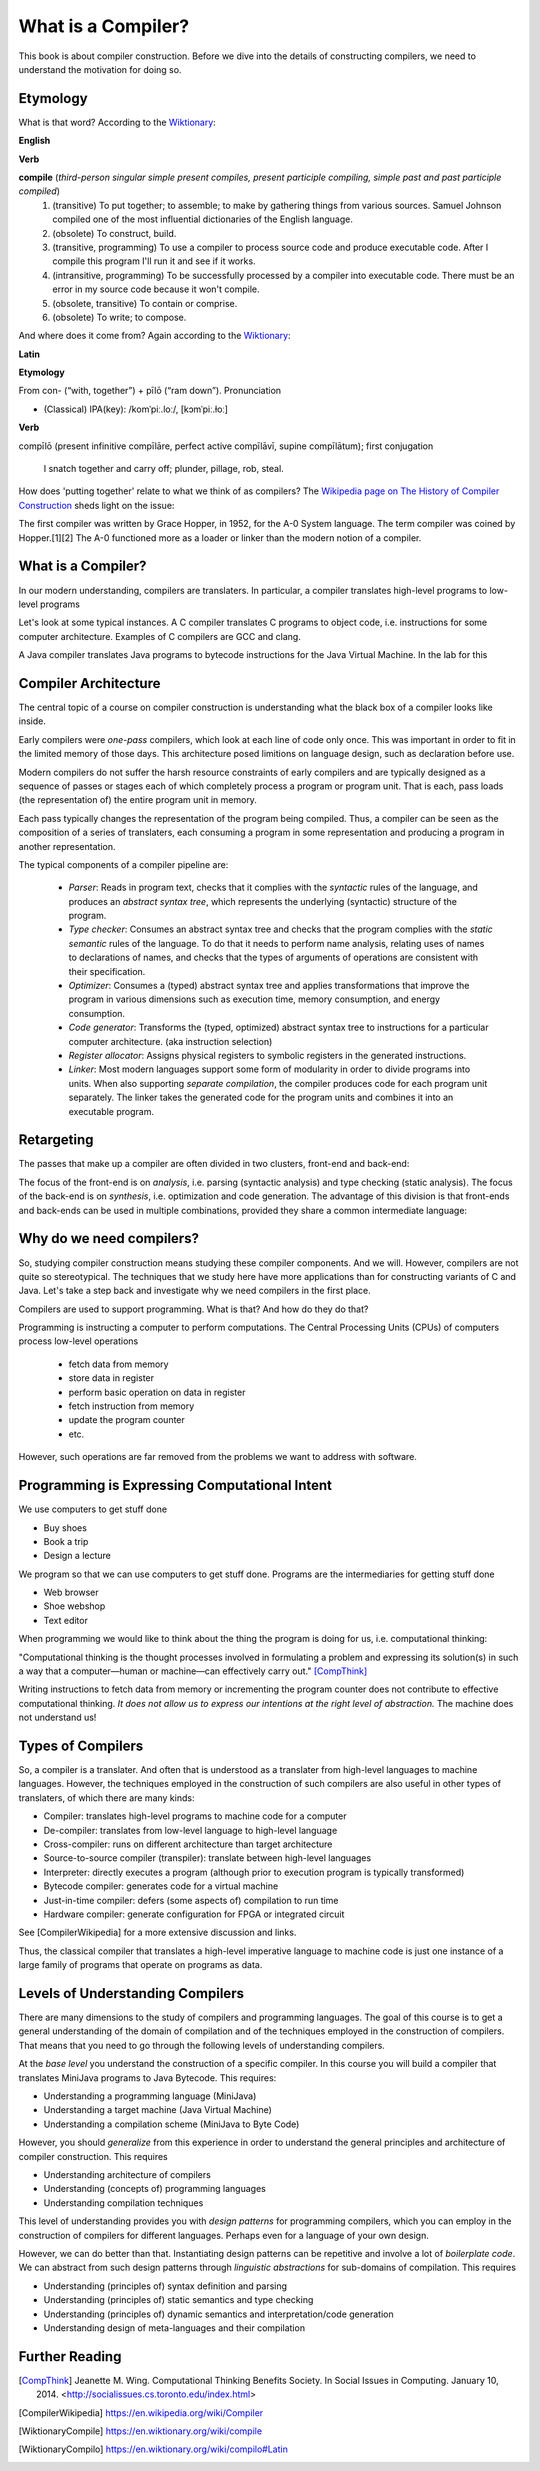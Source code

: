 ========================================
What is a Compiler?
========================================

This book is about compiler construction. Before we dive into the details of constructing compilers, we need to understand the motivation for doing so.

Etymology
-------------------------------------------------------------------------------

What is that word? According to the `Wiktionary <https://en.wiktionary.org/wiki/compile>`_:

**English**

**Verb**

**compile** (*third-person singular simple present compiles, present participle compiling, simple past and past participle compiled*)
	1.	(transitive) To put together; to assemble; to make by gathering things from various sources. Samuel Johnson compiled one of the most influential dictionaries of the English language.
	2.	(obsolete) To construct, build.
	3.	(transitive, programming) To use a compiler to process source code and produce executable code. After I compile this program I'll run it and see if it works.
	4.	(intransitive, programming) To be successfully processed by a compiler into executable code. There must be an error in my source code because it won't compile.
	5.	(obsolete, transitive) To contain or comprise.
	6.	(obsolete) To write; to compose.

And where does it come from? Again according to the `Wiktionary
<https://en.wiktionary.org/wiki/compilo#Latin>`_:

**Latin**

**Etymology**

From con- (“with, together”) +‎ pīlō (“ram down”).
Pronunciation

- (Classical) IPA(key): /komˈpiː.loː/, [kɔmˈpiː.ɫoː]

**Verb**

compīlō (present infinitive compīlāre, perfect active compīlāvī, supine compīlātum); first conjugation

    I snatch together and carry off; plunder, pillage, rob, steal.

How does 'putting together' relate to what we think of as compilers? The `Wikipedia page on The History of Compiler Construction <https://en.wikipedia.org/wiki/History_of_compiler_construction>`_ sheds light on the issue:

| The first compiler was written by Grace Hopper, in 1952, for the A-0 System language. The term compiler was coined by Hopper.[1][2] The A-0 functioned more as a loader or linker than the modern notion of a compiler.


What is a Compiler?
-------------------------------------------------------------------------------

In our modern understanding, compilers are translaters. In particular,
a compiler translates high-level programs to low-level programs

.. image:: images/dyl-introduction/dyl-introduction.024.png

Let's look at some typical instances. A C compiler translates C programs to object code, i.e. instructions for some computer architecture. Examples of C compilers are GCC and clang.

.. image:: images/dyl-introduction/dyl-introduction.026.png

A Java compiler translates Java programs to bytecode instructions for the Java Virtual Machine. In the lab for this

.. image:: images/dyl-introduction/dyl-introduction.028.png


Compiler Architecture
-------------------------------------------------------------------------------

The central topic of a course on compiler construction is understanding what the black box of a compiler looks like inside.

Early compilers were *one-pass* compilers, which look at each line of code only once. This was important in order to fit in the limited memory of those days. This architecture posed limitions on language design, such as declaration before use.

Modern compilers do not suffer the harsh resource constraints of early compilers and are typically designed as a sequence of passes or stages each of which completely process a program or program unit. That is each, pass loads (the representation of) the entire program unit in memory.

.. image:: images/dyl-introduction/dyl-introduction.030.png

Each pass typically changes the representation of the program being compiled. Thus, a compiler can be seen as the composition of a series of translaters, each consuming a program in some representation and producing a program in another representation.

.. image:: images/dyl-introduction/dyl-introduction.032.png

The typical components of a compiler pipeline are:

  - *Parser*: Reads in program text, checks that it complies with the *syntactic* rules of the language, and produces an *abstract syntax tree*, which represents the underlying (syntactic) structure of the program.
  - *Type checker*: Consumes an abstract syntax tree and checks that the program complies with the *static semantic* rules of the language. To do that it needs to perform name analysis, relating uses of names to declarations of names, and checks that the types of arguments of operations are consistent with their specification.
  - *Optimizer*: Consumes a (typed) abstract syntax tree and applies transformations that improve the program in various dimensions such as execution time, memory consumption, and energy consumption.
  - *Code generator*: Transforms the (typed, optimized) abstract syntax tree to instructions for a particular computer architecture. (aka instruction selection)
  - *Register allocator*: Assigns physical registers to symbolic registers in the generated instructions.
  - *Linker*: Most modern languages support some form of modularity in order to divide programs into units. When also supporting *separate compilation*, the compiler produces code for each program unit separately. The linker takes the generated code for the program units and combines it into an executable program.

Retargeting
-------------------------------------------------------------------------------

The passes that make up a compiler are often divided in two clusters, front-end and back-end:

.. image:: images/dyl-introduction/dyl-introduction.036.png

The focus of the front-end is on *analysis*, i.e. parsing (syntactic analysis) and type checking (static analysis).
The focus of the back-end is on *synthesis*, i.e. optimization and code generation.
The advantage of this division is that front-ends and back-ends can be used in multiple combinations, provided they share a common intermediate language:

.. image:: images/dyl-introduction/dyl-introduction.038.png


Why do we need compilers?
-------------------------------------------------------------------------------

So, studying compiler construction means studying these compiler components. And we will.  However, compilers are not quite so stereotypical. The techniques that we study here have more applications than for constructing variants of C and Java. Let's take a step back and investigate why we need compilers in the first place.

Compilers are used to support programming. What is that? And how do they do that?

Programming is instructing a computer to perform computations. The Central Processing Units (CPUs) of computers process low-level operations

  - fetch data from memory
  - store data in register
  - perform basic operation on data in register
  - fetch instruction from memory
  - update the program counter
  - etc.

However, such operations are far removed from the problems we want to address with software.

Programming is Expressing Computational Intent
-------------------------------------------------------------------------------

We use computers to get stuff done

- Buy shoes
- Book a trip
- Design a lecture

We program so that we can use computers to get stuff done. Programs are the intermediaries for getting stuff done

- Web browser
- Shoe webshop
- Text editor

When programming we would like to think about the thing the program is doing for us, i.e. computational thinking:

| "Computational thinking is the thought processes involved in formulating a problem and expressing its solution(s) in such a way that a computer—human or machine—can effectively carry out." [CompThink]_

Writing instructions to fetch data from memory or incrementing the program counter does not contribute to effective computational thinking. *It does not allow us to express our intentions at the right level of abstraction.* The machine does not understand us!


Types of Compilers
-------------------------------------------------------------------------------

So, a compiler is a translater. And often that is understood as a translater from high-level languages to machine languages. However, the techniques employed in the construction of such compilers are also useful in other types of translaters, of which there are many kinds:

- Compiler: translates high-level programs to machine code for a computer
- De-compiler: translates from low-level language to high-level language
- Cross-compiler: runs on different architecture than target architecture
- Source-to-source compiler (transpiler): translate between high-level languages
- Interpreter: directly executes a program (although prior to execution program is typically transformed)
- Bytecode compiler: generates code for a virtual machine
- Just-in-time compiler: defers (some aspects of) compilation to run time
- Hardware compiler: generate configuration for FPGA or integrated circuit

See [CompilerWikipedia] for a more extensive discussion and links.

Thus, the classical compiler that translates a high-level imperative language to machine code is just one instance of a large family of programs that operate on programs as data.

Levels of Understanding Compilers
-------------------------------------------------------------------------------

There are many dimensions to the study of compilers and programming languages. The goal of this course is to get a general understanding of the domain of compilation and of the techniques employed in the construction of compilers. That means that you need to go through the following levels of understanding compilers.

At the *base level* you understand the construction of a specific compiler. In this course you will build a compiler that translates MiniJava programs to Java Bytecode. This requires:

- Understanding a programming language (MiniJava)
- Understanding a target machine (Java Virtual Machine)
- Understanding a compilation scheme (MiniJava to Byte Code)

However, you should *generalize* from this experience in order to understand the general principles and architecture of compiler construction. This requires

- Understanding architecture of compilers
- Understanding (concepts of) programming languages
- Understanding compilation techniques

This level of understanding provides you with *design patterns* for programming compilers, which you can employ in the construction of compilers for different languages. Perhaps even for a language of your own design.

However, we can do better than that. Instantiating design patterns can be repetitive and involve a lot of *boilerplate code*. We can abstract from such design patterns through *linguistic abstractions* for sub-domains of compilation. This requires

- Understanding (principles of) syntax definition and parsing
- Understanding (principles of) static semantics and type checking
- Understanding (principles of) dynamic semantics and interpretation/code generation

- Understanding design of meta-languages and their compilation


Further Reading
-------------------------------------------------------------------------------

.. [CompThink] Jeanette M. Wing. Computational Thinking Benefits Society. In Social Issues in Computing. January 10, 2014. <http://socialissues.cs.toronto.edu/index.html>

.. [CompilerWikipedia] https://en.wikipedia.org/wiki/Compiler

.. [WiktionaryCompile] https://en.wiktionary.org/wiki/compile

.. [WiktionaryCompilo] https://en.wiktionary.org/wiki/compilo#Latin
